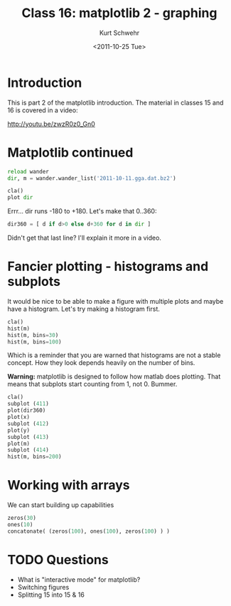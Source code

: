 #+STARTUP: showall

#+TITLE:     Class 16: matplotlib 2 - graphing
#+AUTHOR:    Kurt Schwehr
#+EMAIL:     schwehr@ccom.unh.edu
#+DATE:      <2011-10-25 Tue>
#+DESCRIPTION: Marine Research Data Manipulation and Practices
#+KEYWORDS: ipython matplotlib
#+LANGUAGE:  en
#+OPTIONS:   H:3 num:nil toc:t \n:nil @:t ::t |:t ^:t -:t f:t *:t <:t
#+OPTIONS:   TeX:t LaTeX:nil skip:t d:nil todo:t pri:nil tags:not-in-toc
#+INFOJS_OPT: view:nil toc:nil ltoc:t mouse:underline buttons:0 path:http://orgmode.org/org-info.js
#+LINK_HOME: http://vislab-ccom.unh.edu/~schwehr/Classes/2011/esci895-researchtools/

* Introduction

This is part 2 of the matplotlib introduction.  The material in classes 15 and 16 is
covered in a video:

http://youtu.be/zwzR0z0_Gn0

* Matplotlib continued

#+BEGIN_SRC python
reload wander
dir, m = wander.wander_list('2011-10-11.gga.dat.bz2')

cla()
plot dir
#+END_SRC

Errr... dir runs -180 to +180.  Let's make that 0..360:

#+BEGIN_SRC python
dir360 = [ d if d>0 else d+360 for d in dir ]
#+END_SRC

Didn't get that last line?  I'll explain it more in a video.

* Fancier plotting - histograms and subplots

It would be nice to be able to make a figure with multiple plots and
maybe have a histogram.  Let's try making a histogram first.

#+BEGIN_SRC python
cla()
hist(m)
hist(m, bins=30)
hist(m, bins=100)
#+END_SRC

Which is a reminder that you are warned that histograms are not a
stable concept.  How they look depends heavily on the number of bins.

*Warning:* matplotlib is designed to follow how matlab does plotting.  That
means that subplots start counting from 1, not 0.  Bummer.

#+BEGIN_SRC python
cla()
subplot (411)
plot(dir360)
plot(x)
subplot (412)
plot(y)
subplot (413)
plot(m)
subplot (414)
hist(m, bins=200)
#+END_SRC

* Working with arrays

We can start building up capabilities

#+BEGIN_SRC python
zeros(30)
ones(10)
concatonate( (zeros(100), ones(100), zeros(100) ) )
#+END_SRC


* TODO Questions

- What is "interactive mode" for matplotlib?
- Switching figures
- Splitting 15 into 15 & 16

